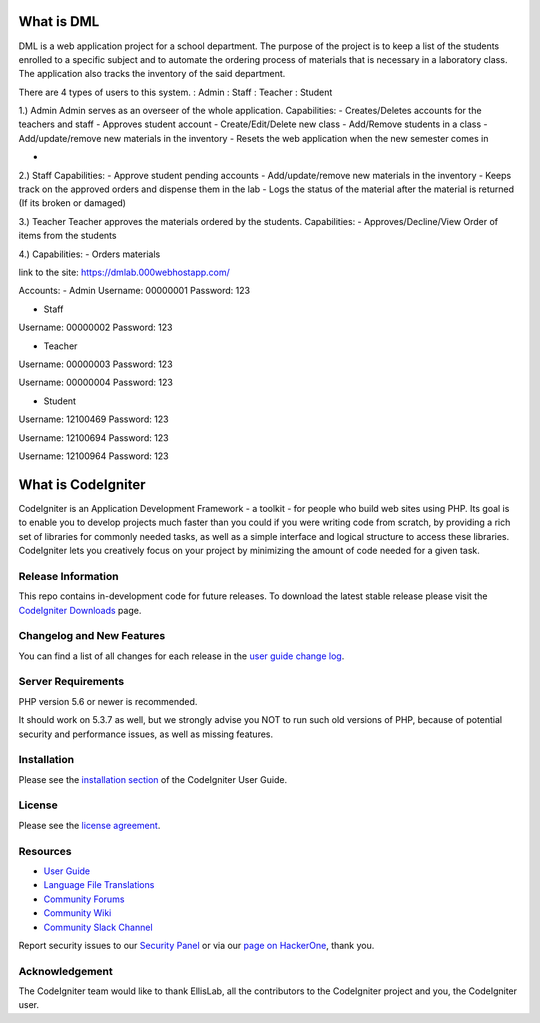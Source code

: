 ###################
What is DML
###################

DML is a web application project for a school department. 
The purpose of the project is to keep a list of the students enrolled to a specific subject and to automate the  
ordering process of materials that is necessary in a laboratory class. The application also tracks the inventory 
of the said department.

There are 4 types of users to this system.
: Admin
: Staff
: Teacher
: Student

1.) Admin
Admin serves as an overseer of the whole application.
Capabilities:
-  Creates/Deletes accounts for the teachers and staff
-  Approves student account
-  Create/Edit/Delete new class
-  Add/Remove students in a class
-  Add/update/remove new materials in the inventory
-  Resets the web application when the new semester comes in

- 

2.) Staff
Capabilities:
-  Approve student pending accounts
-  Add/update/remove new materials in the inventory
-  Keeps track on the approved orders and dispense them in the lab
-  Logs the status of the material after the material is returned (If its broken or damaged)

3.) Teacher
Teacher approves the materials ordered by the students. 
Capabilities:
-  Approves/Decline/View Order of items from the students

4.)
Capabilities:
-  Orders materials

link to the site: https://dmlab.000webhostapp.com/

Accounts:
- Admin
Username: 00000001
Password: 123

- Staff
Username: 00000002
Password: 123

- Teacher
Username: 00000003
Password: 123

Username: 00000004
Password: 123

- Student
Username: 12100469
Password: 123

Username: 12100694
Password: 123

Username: 12100964
Password: 123

###################
What is CodeIgniter
###################

CodeIgniter is an Application Development Framework - a toolkit - for people
who build web sites using PHP. Its goal is to enable you to develop projects
much faster than you could if you were writing code from scratch, by providing
a rich set of libraries for commonly needed tasks, as well as a simple
interface and logical structure to access these libraries. CodeIgniter lets
you creatively focus on your project by minimizing the amount of code needed
for a given task.

*******************
Release Information
*******************

This repo contains in-development code for future releases. To download the
latest stable release please visit the `CodeIgniter Downloads
<https://codeigniter.com/download>`_ page.

**************************
Changelog and New Features
**************************

You can find a list of all changes for each release in the `user
guide change log <https://github.com/bcit-ci/CodeIgniter/blob/develop/user_guide_src/source/changelog.rst>`_.

*******************
Server Requirements
*******************

PHP version 5.6 or newer is recommended.

It should work on 5.3.7 as well, but we strongly advise you NOT to run
such old versions of PHP, because of potential security and performance
issues, as well as missing features.

************
Installation
************

Please see the `installation section <https://codeigniter.com/user_guide/installation/index.html>`_
of the CodeIgniter User Guide.

*******
License
*******

Please see the `license
agreement <https://github.com/bcit-ci/CodeIgniter/blob/develop/user_guide_src/source/license.rst>`_.

*********
Resources
*********

-  `User Guide <https://codeigniter.com/docs>`_
-  `Language File Translations <https://github.com/bcit-ci/codeigniter3-translations>`_
-  `Community Forums <http://forum.codeigniter.com/>`_
-  `Community Wiki <https://github.com/bcit-ci/CodeIgniter/wiki>`_
-  `Community Slack Channel <https://codeigniterchat.slack.com>`_

Report security issues to our `Security Panel <mailto:security@codeigniter.com>`_
or via our `page on HackerOne <https://hackerone.com/codeigniter>`_, thank you.

***************
Acknowledgement
***************

The CodeIgniter team would like to thank EllisLab, all the
contributors to the CodeIgniter project and you, the CodeIgniter user.
